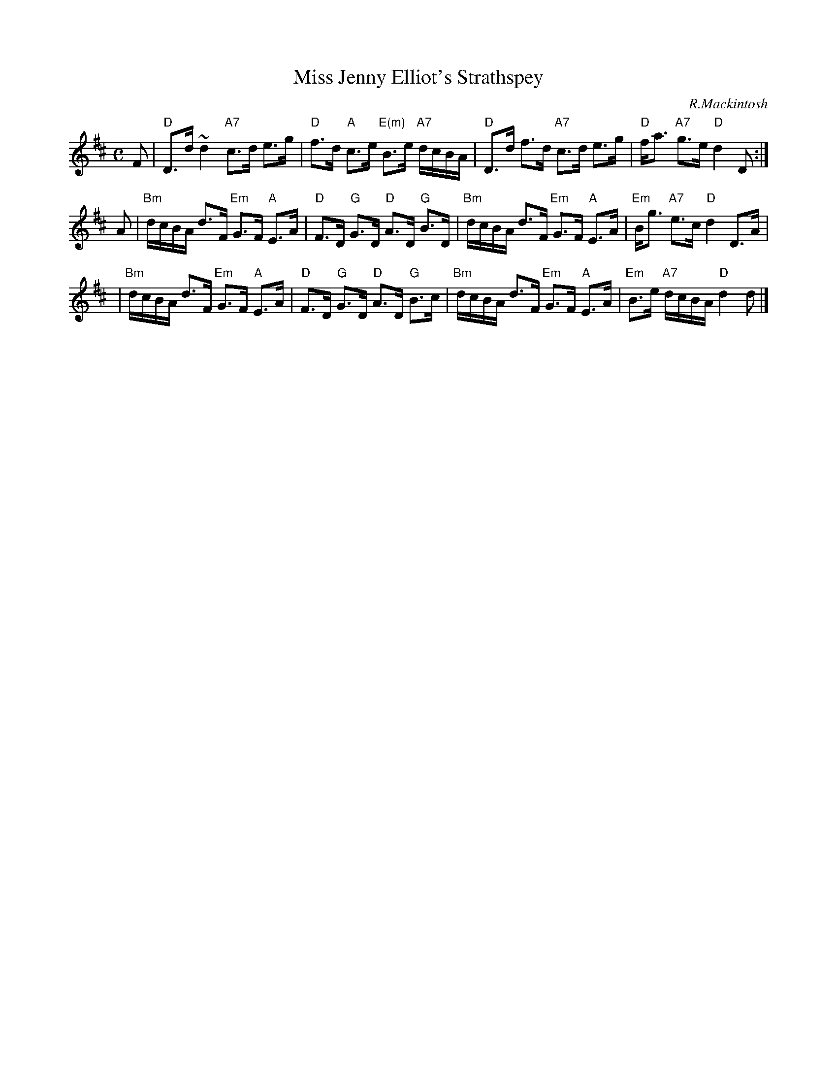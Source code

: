 X:17122
T: Miss Jenny Elliot's Strathspey
C: R.Mackintosh
R: strathspey
B: RSCDS 17-12(II)
Z: 2003 John Chambers <jc:trillian.mit.edu>
M: C
L: 1/16
%--------------------
K: D
F2 \
| "D"D3d ~d4 "A7"c3d e3g | "D"f3d "A"c3e "E(m)"B3e "A7"dcBA \
| "D"D3d f3d "A7"c3d e3g | "D"fa3 "A7"g3e "D"d4 D2 :|
A2 \
| "Bm"dcBA d3F "Em"G3F "A"E3A | "D"F3D "G"G3D "D"A3D "G"B3D \
| "Bm"dcBA d3F "Em"G3F "A"E3A | "Em"Bg3 "A7"e3c "D"d4 D3A |
| "Bm"dcBA d3F "Em"G3F "A"E3A | "D"F3D "G"G3D "D"A3D "G"B3c \
| "Bm"dcBA d3F "Em"G3F "A"E3A | "Em"B3e "A7"dcBA "D"d4 d2 |]
